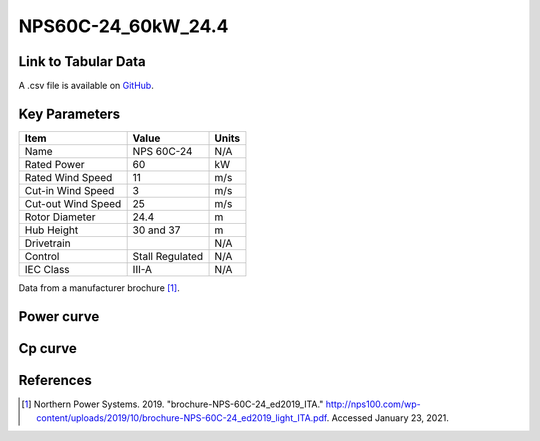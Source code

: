NPS60C-24_60kW_24.4
===================

====================
Link to Tabular Data
====================

A .csv file is available on `GitHub <https://github.com/NREL/turbine-models/blob/master/Distributed/NPS60C-24_60kW_24.4.csv>`_.

==============
Key Parameters
==============

+------------------------+-------------------------+----------------+
| Item                   | Value                   | Units          |
+========================+=========================+================+
| Name                   | NPS 60C-24              | N/A            |
+------------------------+-------------------------+----------------+
| Rated Power            | 60                      | kW             |
+------------------------+-------------------------+----------------+
| Rated Wind Speed       | 11                      | m/s            |
+------------------------+-------------------------+----------------+
| Cut-in Wind Speed      | 3                       | m/s            |
+------------------------+-------------------------+----------------+
| Cut-out Wind Speed     | 25                      | m/s            |
+------------------------+-------------------------+----------------+
| Rotor Diameter         | 24.4                    | m              |
+------------------------+-------------------------+----------------+
| Hub Height             | 30 and 37               | m              |
+------------------------+-------------------------+----------------+
| Drivetrain             |                         | N/A            |
+------------------------+-------------------------+----------------+
| Control                | Stall Regulated         | N/A            |
+------------------------+-------------------------+----------------+
| IEC Class              | III-A                   | N/A            |
+------------------------+-------------------------+----------------+

Data from a manufacturer brochure [#bro]_.

===========
Power curve
===========

.. image:: \\images\\NPS60C-24_60kW_24.4_Power.png
  :width: 800

========
Cp curve
========

.. image:: \\images\\NPS60C-24_60kW_24.4_Cp.png
  :width: 800

==========
References
==========

.. [#bro] Northern Power Systems. 2019. 
    "brochure-NPS-60C-24_ed2019_ITA." 
    http://nps100.com/wp-content/uploads/2019/10/brochure-NPS-60C-24_ed2019_light_ITA.pdf. Accessed January 23, 2021.
